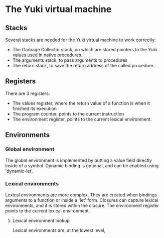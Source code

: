 * The Yuki virtual machine
** Stacks
   Several stacks are needed for the Yuki virtual machine to work
   correctly:

   - The Garbage Collector stack, on which are stored pointers to the
     Yuki values used in native procedures.
   - The arguments stack, to pass arguments to procedures
   - The return stack, to save the return address of the called procedure.

** Registers
   There are 3 registers:
   - The values register, where the return value of a function is when
     it finished its execution
   - The program counter, points to the current instruction
   - The environment register, points to the current lexical
     environment.

** Environments
*** Global environment
	The global environment is implemented by putting a value field
	directly inside of a symbol.
	Dynamic binding is optional, and can be enabled using
	'dynamic-let'.

*** Lexical environments
	Lexical environments are more complex. They are created when
	bindings arguments to a function or inside a 'let' form. Closures
	can capture lexical environments, and it is stored within the
	closure. The environment register points to the current lexical
	environment.

**** Lexical environment lookup
	 Lexical environments are, at the lowest level,
